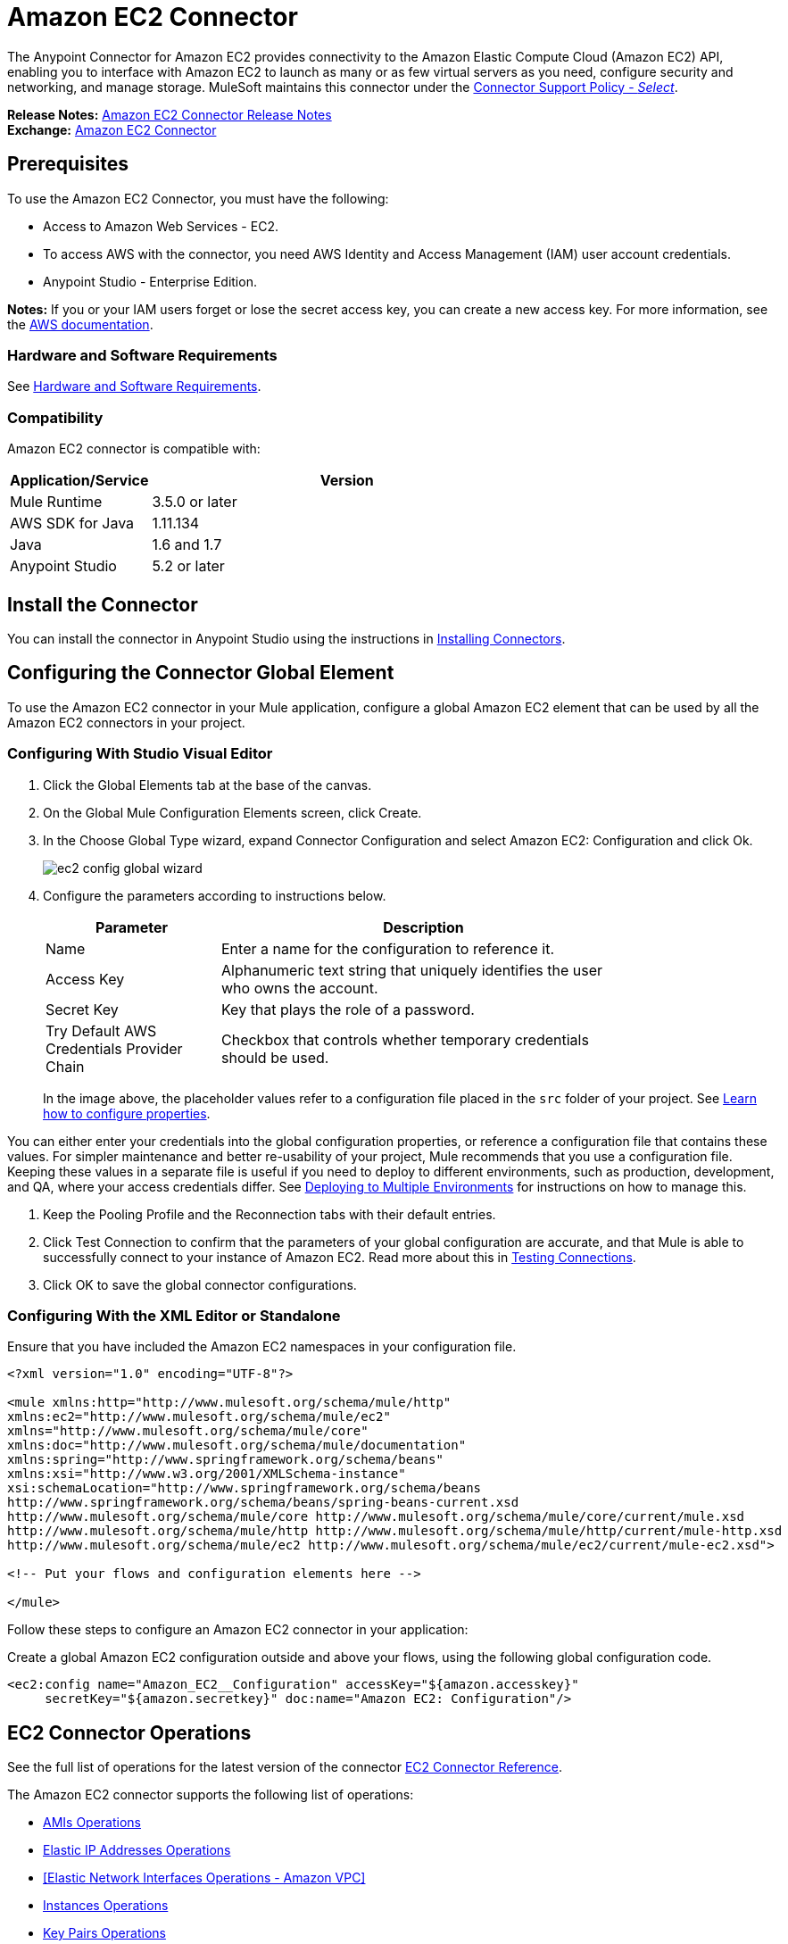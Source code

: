 = Amazon EC2 Connector
:keywords: anypoint studio, connector, ec2, amazon ec2, user guide
:page-aliases: 3.9@mule-runtime::amazon-ec2-connector.adoc

The Anypoint Connector for Amazon EC2 provides connectivity to the Amazon Elastic Compute Cloud (Amazon EC2) API,
enabling you to interface with Amazon EC2 to launch as many or as few virtual servers as you need, configure security and networking, and manage storage. MuleSoft maintains this connector under the https://www.mulesoft.com/legal/versioning-back-support-policy#anypoint-connectors[Connector Support Policy - _Select_].

*Release Notes:* xref:release-notes::connector/amazon-ec2-connector-release-notes.adoc[Amazon EC2 Connector Release Notes] +
*Exchange:* https://www.anypoint.mulesoft.com/exchange/org.mule.modules/mule-module-ec2/[Amazon EC2 Connector]

[[prerequisites]]
== Prerequisites

To use the Amazon EC2 Connector, you must have the following:

* Access to Amazon Web Services - EC2.
* To access AWS with the connector, you need AWS Identity and Access Management (IAM) user account credentials.
* Anypoint Studio - Enterprise Edition.

*Notes:* If you or your IAM users forget or lose the secret access key, you can create a new access key. For more information, see the http://docs.aws.amazon.com/general/latest/gr/aws-sec-cred-types.html#access-keys-and-secret-access-keys[AWS documentation].

[[requirements]]
=== Hardware and Software Requirements

See xref:3.9@mule-runtime::hardware-and-software-requirements.adoc[Hardware and Software Requirements].

[[compatibility]]
=== Compatibility

Amazon EC2 connector is compatible with:

[%header,cols="20a,80a",width=70%]
|===
|Application/Service|Version
|Mule Runtime|3.5.0 or later
|AWS SDK for Java|1.11.134
|Java|1.6 and 1.7
|Anypoint Studio|5.2 or later
|===

[[install]]
== Install the Connector

You can install the connector in Anypoint Studio using the instructions in xref:3.9@mule-runtime::installing-connectors.adoc[Installing Connectors].


[[config]]
== Configuring the Connector Global Element

To use the Amazon EC2 connector in your Mule application, configure a global Amazon EC2 element that can be used by all the Amazon EC2 connectors in your project.


=== Configuring With Studio Visual Editor

. Click the Global Elements tab at the base of the canvas.
. On the Global Mule Configuration Elements screen, click Create.
. In the Choose Global Type wizard, expand Connector Configuration and select Amazon EC2: Configuration and click Ok.
+
image::ec2-config-global-wizard.png[]
+
. Configure the parameters according to instructions below.
+
[%header,cols="30a,70a",width=80%]
|===
|Parameter|Description
|Name|Enter a name for the configuration to reference it.
|Access Key|Alphanumeric text string that uniquely identifies the user who owns the account.
|Secret Key|Key that plays the role of a password.
|Try Default AWS Credentials Provider Chain|Checkbox that controls whether temporary credentials should be used.
|===
+
In the image above, the placeholder values refer to a configuration file placed in the
`src` folder of your project. See xref:3.9@mule-runtime::configuring-properties.adoc[Learn how to configure properties].

You can either enter your credentials into the global configuration properties, or reference a configuration file that contains these values. For simpler maintenance and better re-usability of your project, Mule recommends that you use a configuration file. Keeping these values in a separate file is useful if you need to deploy to different environments, such as production, development, and QA, where your access credentials differ. See
xref:3.9@mule-runtime::deploying-to-multiple-environments.adoc[Deploying to Multiple Environments] for instructions on how to manage this.

. Keep the Pooling Profile and the Reconnection tabs with their default entries.
. Click Test Connection to confirm that the parameters of your global configuration are accurate, and that Mule is able to successfully connect to your instance of Amazon EC2. Read more about this in  xref:6@studio::testing-connections.adoc[Testing Connections].
. Click OK to save the global connector configurations.

=== Configuring With the XML Editor or Standalone

Ensure that you have included the Amazon EC2 namespaces in your configuration file.

[source,xml,linenums]
----
<?xml version="1.0" encoding="UTF-8"?>

<mule xmlns:http="http://www.mulesoft.org/schema/mule/http"
xmlns:ec2="http://www.mulesoft.org/schema/mule/ec2"
xmlns="http://www.mulesoft.org/schema/mule/core"
xmlns:doc="http://www.mulesoft.org/schema/mule/documentation"
xmlns:spring="http://www.springframework.org/schema/beans"
xmlns:xsi="http://www.w3.org/2001/XMLSchema-instance"
xsi:schemaLocation="http://www.springframework.org/schema/beans
http://www.springframework.org/schema/beans/spring-beans-current.xsd
http://www.mulesoft.org/schema/mule/core http://www.mulesoft.org/schema/mule/core/current/mule.xsd
http://www.mulesoft.org/schema/mule/http http://www.mulesoft.org/schema/mule/http/current/mule-http.xsd
http://www.mulesoft.org/schema/mule/ec2 http://www.mulesoft.org/schema/mule/ec2/current/mule-ec2.xsd">

<!-- Put your flows and configuration elements here -->

</mule>
----

Follow these steps to configure an Amazon EC2 connector in your application:

Create a global Amazon EC2 configuration outside and above your flows, using the following global configuration code.

[source,xml,linenums]
----
<ec2:config name="Amazon_EC2__Configuration" accessKey="${amazon.accesskey}"
     secretKey="${amazon.secretkey}" doc:name="Amazon EC2: Configuration"/>
----

[[using-the-connector]]
== EC2 Connector Operations

See the full list of operations for the latest version of the connector https://mulesoft.github.io/mule3-amazon-ec2-connector/[EC2 Connector Reference].

The Amazon EC2 connector supports the following list of operations:

* <<AMIs Operations>>
* <<Elastic IP Addresses Operations>>
* <<Elastic Network Interfaces  Operations - Amazon VPC>>
* <<Instances Operations>>
* <<Key Pairs Operations>>
* <<Regions and Availability Zones Operations>>
* <<Security Groups Operations>>
* <<Tags Operations>>
* <<Volumes and Snapshots Operations - Amazon EBS>>

=== AMIs Operations

* CreateImage
* DeregisterImage
* DescribeImageAttribute
* DescribeImages
* ModifyImageAttribute
* ResetImageAttribute

=== Elastic IP Addresses Operations

* AllocateAddress
* AssociateAddress
* DescribeAddresses
* DescribeMovingAddresses
* DisassociateAddress
* MoveAddressToVpc
* ReleaseAddress
* RestoreAddressToClassic


=== Elastic Network Interfaces Operations - Amazon VPC

* AssignIpv6Addresses
* AssignPrivateIpAddresses
* AttachNetworkInterface
* CreateNetworkInterface
* DeleteNetworkInterface
* DescribeNetworkInterfaceAttribute
* DescribeNetworkInterfaces
* DetachNetworkInterface
* ModifyNetworkInterfaceAttribute
* ResetNetworkInterfaceAttribute
* UnassignIpv6Addresses
* UnassignPrivateIpAddresses


=== Instances Operations

* AssociateIamInstanceProfile
* DescribeIamInstanceProfileAssociations
* DescribeInstanceAttribute
* DescribeInstances
* DescribeInstanceStatus
* DisassociateIamInstanceProfile
* GetConsoleOutput
* GetConsoleScreenshot
* GetPasswordData
* ModifyInstanceAttribute
* MonitorInstances
* RebootInstances
* ReplaceIamInstanceProfileAssociation
* ReportInstanceStatus
* ResetInstanceAttribute
* RunInstances
* StartInstances
* StopInstances
* TerminateInstances
* UnmonitorInstances

=== Key Pairs Operations

* CreateKeyPair
* DeleteKeyPair
* DescribeKeyPairs
* ImportKeyPair


=== Regions and Availability Zones Operations

* DescribeAvailabilityZones
* DescribeRegions


=== Security Groups Operations

* AuthorizeSecurityGroupEgress
* AuthorizeSecurityGroupIngress
* CreateSecurityGroup
* DeleteSecurityGroup
* DescribeSecurityGroupReferences
* DescribeSecurityGroups
* DescribeStaleSecurityGroups
* RevokeSecurityGroupEgress
* RevokeSecurityGroupIngress


=== Tags Operations

* CreateTags
* DeleteTags
* DescribeTags


=== Volumes and Snapshots Operations - Amazon EBS

* AttachVolume
* CopySnapshot
* CreateSnapshot
* CreateVolume
* DeleteSnapshot
* DeleteVolume
* DescribeSnapshotAttribute
* DescribeSnapshots
* DescribeVolumeAttribute
* DescribeVolumes
* DescribeVolumesModifications
* DescribeVolumeStatus
* DetachVolume
* EnableVolumeIO
* ModifySnapshotAttribute
* ModifyVolume
* ModifyVolumeAttribute
* ResetSnapshotAttribute


== Connector Namespace and Schema

When designing your application in Studio, the act of dragging the connector from the palette onto the Anypoint Studio canvas should automatically populate the XML code with the connector namespace and schema location.

Namespace: `http://www.mulesoft.org/schema/mule/ec2`

Schema Location: `http://www.mulesoft.org/schema/mule/ec2/current/mule-ec2.xsd`

If you are manually coding the Mule application in Studio's XML editor or other text editor, paste these into the header of your Configuration XML, inside the `<mule>` tag.

[source,xml,linenums]
----
<mule xmlns="http://www.mulesoft.org/schema/mule/core"
      xmlns:xsi="http://www.w3.org/2001/XMLSchema-instance"
      xmlns:ec2="http://www.mulesoft.org/schema/mule/ec2"
      xsi:schemaLocation="
               http://www.mulesoft.org/schema/mule/core
               http://www.mulesoft.org/schema/mule/core/current/mule.xsd
               http://www.mulesoft.org/schema/mule/ec2
               http://www.mulesoft.org/schema/mule/ec2/current/mule-ec2.xsd">

      <!-- here go your global configuration elements and flows -->

</mule>
----

== Using the Connector in a Mavenized Mule App

If you are coding a Mavenized Mule application, this XML snippet must be included in your `pom.xml` file.

[source,xml,linenums]
----
<dependency>
    <groupId>org.mule.modules</groupId>
    <artifactId>mule-module-ec2</artifactId>
    <version>x.x.x</version>
</dependency>
----

Replace `x.x.x` with the version that corresponds to the connector you are using.


[[use-cases-and-demos]]
== Use Cases and Demos
Listed below are the few common use cases for the connector:

[%autowidth.spread]
|===
|Starting an Amazon EC2 instance|By using Amazon EC2, Amazon EBS-backed AMI can be started which you've previously stopped.
|Stopping an Amazon EC2 instance|By using Amazon EC2, Amazon EBS-backed instance can be stopped.
|Creating an EBS volume|By using Amazon EC2, an EBS volume can be created which can be attached to an instance in the same Availability Zone.
|Attaching an EBS volume to an Amazon EC2 instance|By using Amazon EC2, an EBS volume can be attached to a running or stopped Amazon EC2 instance.
|===

[[example-use-case]]
=== Demo Mule Application Using the Connector

This demo creates an EBS volume that can be attached to an EC2 instance in the same Availability Zone.

image::ec2-create-volume-usecase-flow.png[]

. Create a new Mule Project in Anypoint Studio.
. Add the following properties to the `mule-app.properties` file to hold your Amazon EC2 credentials and place it in the project's `src/main/app` directory.
+
[source,text,linenums]
----
amazon.accesskey=<Access Key>
amazon.secretkey=<Secret Key>
amazon.region=<Region>
----
+
. Drag an HTTP connector onto the canvas and configure the following parameters:
+
image::ec2-http-props.png[]
+
[%header%autowidth.spread]
|===
|Parameter|Value
|Display Name|HTTP
|Connector Configuration| If no HTTP element has been created yet, click the plus sign to add a new HTTP Listener Configuration and click OK (leave the values to its defaults).
|Path|/
|===
+
. Drag the Amazon EC2 Connector next to the HTTP endpoint component.
. Configure the EC2 connector by adding a new Amazon EC2 Global Element. Click the plus sign next to the Connector Configuration field.
.. Configure the global element according to the table below:
+
[%header%autowidth.spread]
|===
|Parameter|Description|Value
|Name|Enter a name for the configuration to reference it.|<Configuration_Name>
|Access Key|Alphanumeric text string that uniquely identifies the user who owns the account.|`${amazon.accesskey}`
|Secret Key|Key that plays the role of a password.|`${amazon.secretkey}`
|Region Endpoint|Region to be set for the Amazon EC2 Client.|`${amazon.region}`
|===
.. Your configuration should look like this:
+
image::ec2-use-case-config.png[]
+
.. The corresponding XML configuration should be as follows:
+
[source,xml]
----
<ec2:config name="Amazon_EC2__Configuration" accessKey="${amazon.accesskey}" secretKey="${amazon.secretkey}" region="${amazon.region}" doc:name="Amazon EC2: Configuration"/>
----
+
. Click Test Connection to confirm that Mule can connect with the EC2 instance. If the connection is successful, click OK to save the configurations. Otherwise, review or correct any incorrect parameters, then test again.
. Back in the properties editor of the Amazon EC2 connector, configure the remaining parameters:
+
[%header%autowidth.spread]
|===
|Parameter|Value
2+|Basic Settings
|Display Name|Create Volume (or any other name you prefer)
|Connector Configuration|Amazon_EC2__Configuration (the reference name to the global element you have created)
|Operation| Create volume
2+|General
|Availability Zone|us-east-1a (or any other availability zone to which you have access)
|Size|5 (The size of the volume, in GiBs)
|Volume Type|Standard (the default Volume Type)
|===
+
image::ec2-create-volume-props.png[]
+
. Check that your XML looks like this:
+
[source,xml]
----
<ec2:create-volume config-ref="Amazon_EC2__Configuration" availabilityZone="us-east-1a"  size="1" doc:name="Create Volume"/>
----
. Add a Set Payload transformer after the Amazon EC2 connector to send the response to the client (here, the browser). Configure the SetPayload transformer according to the table below.
+
[%header%autowidth.spread]
|===
|Parameter|Value
|Display Name|Payload (or any other name you prefer)
|Value|`#[payload.volume.volumeId]` (here we just want to print the volume ID of the EBS volume we created)
|===
+
image::ec2-create-volume-payload.png[ec2 create volume payload transformer]
+
. Add a Logger component after the Set Payload transformer to print the Volume Id that is being transformed by the Set Payload transformer from the Create Volume operation in the Mule Console. Configure the Logger according to the table below.
+
[%header%autowidth.spread]
|===
|Parameter|Value
|Display Name|Logger (or any other name you prefer)
|Message|#[payload]
|Level|INFO
|===
+
image::ec2-create-volume-logger-props.png[]
+
. Save and Run the project as a Mule Application. Right-click the project in Package Explorer and click Run As > Mule Application.
. Open a browser and check the response after entering the URL `http://localhost:8081/createVolume`. You should see the generated Volume ID in the browser and the console.

[[example-code]]
=== Demo Mule Application XML Code

Paste this code into your XML Editor to quickly load the flow for this example use case into your Mule application.

[source,xml,linenums]
----
<?xml version="1.0" encoding="UTF-8"?>

<mule xmlns:ec2="http://www.mulesoft.org/schema/mule/ec2"
	xmlns:http="http://www.mulesoft.org/schema/mule/http" xmlns:tracking="http://www.mulesoft.org/schema/mule/ee/tracking"
	xmlns="http://www.mulesoft.org/schema/mule/core" xmlns:doc="http://www.mulesoft.org/schema/mule/documentation"
	xmlns:spring="http://www.springframework.org/schema/beans" xmlns:xsi="http://www.w3.org/2001/XMLSchema-instance"
	xsi:schemaLocation="http://www.springframework.org/schema/beans http://www.springframework.org/schema/beans/spring-beans-current.xsd
http://www.mulesoft.org/schema/mule/core http://www.mulesoft.org/schema/mule/core/current/mule.xsd
http://www.mulesoft.org/schema/mule/ee/tracking http://www.mulesoft.org/schema/mule/ee/tracking/current/mule-tracking-ee.xsd
http://www.mulesoft.org/schema/mule/http http://www.mulesoft.org/schema/mule/http/current/mule-http.xsd
http://www.mulesoft.org/schema/mule/ec2 http://www.mulesoft.org/schema/mule/ec2/current/mule-ec2.xsd">

	<http:listener-config name="HTTP_Listener_Configuration"
		host="0.0.0.0" port="8081" doc:name="HTTP Listener Configuration" />
	<ec2:config name="Amazon_EC2__Configuration" accessKey="${amazon.accesskey}" secretKey="${amazon.secretkey}"
	doc:name="Amazon EC2: Configuration" />
	<flow name="create-ebs-volume">
		<http:listener config-ref="HTTP_Listener_Configuration"
			path="/createVolume" doc:name="HTTP" />
		<ec2:create-volume config-ref="Amazon_EC2__Configuration"
			availabilityZone="us-east-1a" size="1" doc:name="Create Volume" />
		<set-payload value="#[payload.volume.volumeId]" doc:name="Payload" />
		<logger message="#[payload]" level="INFO" doc:name="Logger" />
	</flow>
</mule>
----


[[demo]]
=== Download Demo Applications

You can download a fully functional example from https://mulesoft.github.io/mule3-amazon-ec2-connector/[Mule Amazon EC2 Connector on github.io].

[[see-also]]
== See Also

* Read more about xref:3.9@mule-runtime::anypoint-connectors.adoc[Anypoint Connectors].
